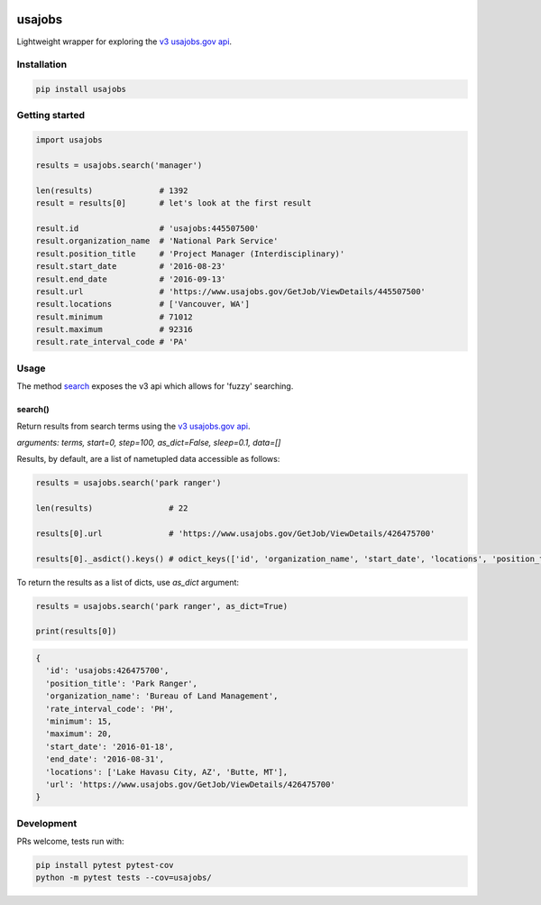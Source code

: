 .. image:: https://travis-ci.org/brennv/usajobs.svg?branch=master
    :target: https://travis-ci.org/brennv/usajobs
.. image:: https://img.shields.io/badge/python-2.7%2C%203.4%2C%203.5-blue.svg
.. image:: https://img.shields.io/codecov/c/github/brennv/usajobs.svg
    :target: https://codecov.io/gh/brennv/usajobs

usajobs
=======

Lightweight wrapper for exploring the `v3 usajobs.gov api`_.

Installation
------------

.. code:: bash

    pip install usajobs

Getting started
---------------

.. code:: python

    import usajobs

    results = usajobs.search('manager')

    len(results)              # 1392
    result = results[0]       # let's look at the first result

    result.id                 # 'usajobs:445507500'
    result.organization_name  # 'National Park Service'
    result.position_title     # 'Project Manager (Interdisciplinary)'
    result.start_date         # '2016-08-23'
    result.end_date           # '2016-09-13'
    result.url                # 'https://www.usajobs.gov/GetJob/ViewDetails/445507500'
    result.locations          # ['Vancouver, WA']
    result.minimum            # 71012
    result.maximum            # 92316
    result.rate_interval_code # 'PA'

Usage
-----

The method `search`_ exposes the v3 api which allows for 'fuzzy' searching.

search()
~~~~~~~~

Return results from search terms using the `v3 usajobs.gov api`_.

*arguments: terms, start=0, step=100, as_dict=False, sleep=0.1, data=[]*

Results, by default, are a list of nametupled data accessible as follows:

.. code:: python

    results = usajobs.search('park ranger')

    len(results)                # 22

    results[0].url              # 'https://www.usajobs.gov/GetJob/ViewDetails/426475700'

    results[0]._asdict().keys() # odict_keys(['id', 'organization_name', 'start_date', 'locations', 'position_title', 'url', 'minimum', 'end_date', 'maximum', 'rate_interval_code'])

To return the results as a list of dicts, use *as_dict* argument:

.. code:: python

    results = usajobs.search('park ranger', as_dict=True)

    print(results[0])

.. code:: javascript

    {
      'id': 'usajobs:426475700',
      'position_title': 'Park Ranger',
      'organization_name': 'Bureau of Land Management',
      'rate_interval_code': 'PH',
      'minimum': 15,
      'maximum': 20,
      'start_date': '2016-01-18',
      'end_date': '2016-08-31',
      'locations': ['Lake Havasu City, AZ', 'Butte, MT'],
      'url': 'https://www.usajobs.gov/GetJob/ViewDetails/426475700'
    }

Development
-----------

PRs welcome, tests run with:

.. code:: bash

    pip install pytest pytest-cov
    python -m pytest tests --cov=usajobs/

.. _search: #search
.. _v2 usajobs.gov api: https://developer.usajobs.gov/Search-API/Instantiating-the-API
.. _v3 usajobs.gov api: http://search.digitalgov.gov/developer/jobs.html
